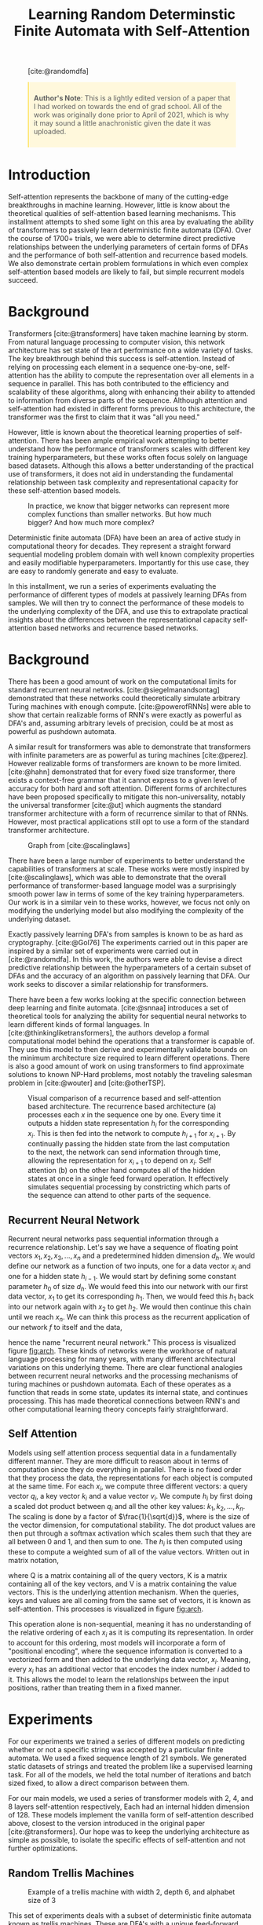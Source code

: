#+title: Learning Random Determinstic Finite Automata with Self-Attention
#+OPTIONS: toc:nil author:nil timestamp:nil 
#+HTML_HEAD: <link rel="stylesheet" type="text/css" href="static/pandoc.css" />
#+bibliography: main.bib


#+BEGIN_EXPORT html
<style>

blockquote {
    margin-bottom: 10px;
    padding: 10px;
    background-color: #FFF8DC;
    border-left: 2px solid #ffeb8e;
    border-left-color: rgb(255, 228, 102);
    display: block;
    margin-block-start: 1em;
    margin-block-end: 1em;
    margin-inline-start: 40px;
    margin-inline-end: 40px;
}
</style>
#+END_EXPORT

#+CAPTION: [cite:@randomdfa]
[[../presentation/images/random_dfa.png]]


#+BEGIN_QUOTE
*Author's Note*: This is a lightly edited version of a paper that I had worked on
 towards the end of grad school. All of the work was originally done prior to
 April of 2021, which is why it may sound a little anachronistic given the date
 it was uploaded.
#+END_QUOTE

* Introduction
Self-attention represents the backbone of many of the cutting-edge breakthroughs
in machine learning. However, little is know about the theoretical qualities of
self-attention based learning mechanisms. This installment attempts to shed some light
on this area by evaluating the ability of transformers to passively learn
deterministic finite automata (DFA). Over the course of 1700+ trials, we were able to
determine direct predictive relationships between the underlying parameters of
certain forms of DFAs and the performance of both self-attention and recurrence
based models. We also demonstrate certain problem formulations in which even
complex self-attention based models are likely to fail, but simple recurrent
models succeed.

* Background
Transformers [cite:@transformers] have taken machine learning by storm. From
natural language processing to computer vision, this network architecture has
set state of the art performance on a wide variety of tasks. The key
breakthrough behind this success is self-attention. Instead of relying on
processing each element in a sequence one-by-one, self-attention has the ability
to compute the representation over all elements in a sequence in parallel. This
has both contributed to the efficiency and scalability of these algorithms,
along with enhancing their ability to attended to information from diverse parts
of the sequence. Although attention and self-attention had existed in different
forms previous to this architecture, the transformer was the first to claim that
it was "all you need."

However, little is known about the theoretical learning properties of
self-attention. There has been ample empirical work attempting to better
understand how the performance of transformers scales with different key
training hyperparameters, but these works often focus solely on language based
datasets. Although this allows a better understanding of the practical use of
transformers, it does not aid in understanding the fundamental relationship
between task complexity and representational capacity for these self-attention
based models. 

#+CAPTION: In practice, we know that bigger networks can represent more complex functions than smaller networks. But how much bigger? And how much more complex?
[[../presentation/images/what.png]]

Deterministic finite automata (DFA) have been an area of active study in
computational theory for decades. They represent a straight forward sequential
modeling problem domain with well known complexity properties and easily
modifiable hyperparameters.  Importantly for this use case, they are easy to
randomly generate and easy to evaluate.

In this installment, we run a series of experiments evaluating the performance
of different types of models at passively learning DFAs from samples. We will
then try to connect the performance of these models to the underlying complexity
of the DFA, and use this to extrapolate practical insights about the differences
between the representational capacity self-attention based networks and
recurrence based networks.

* Background

There has been a good amount of work on the computational limits for standard
recurrent neural networks. [cite:@siegelmanandsontag] demonstrated that these
networks could theoretically simulate arbitrary Turing machines with enough
compute. [cite:@powerofRNNs] were able to show that certain realizable forms of
RNN's were exactly as powerful as DFA's and, assuming arbitrary levels of
precision, could be at most as powerful as pushdown automata.

A similar result for transformers was able to demonstrate that transformers with
infinite parameters are as powerful as turing machines [cite:@perez]. However
realizable forms of transformers are known to be more limited. [cite:@hahn]
demonstrated that for every fixed size transformer, there exists a context-free
grammar that it cannot express to a given level of accuracy for both hard and
soft attention. Different forms of architectures have been proposed specifically
to mitigate this non-universality, notably the universal transformer [cite:@ut]
which augments the standard transformer architecture with a form of recurrence
similar to that of RNNs. However, most practical applications still opt to use a
form of the standard transformer architecture.

#+CAPTION: Graph from [cite:@scalinglaws]
[[../presentation/images/scaling_laws.png]]

There have been a large number of experiments to better understand the
capabilities of transformers at scale. These works were mostly inspired by
[cite:@scalinglaws], which was able to demonstrate that the overall performance
of transformer-based language model was a surprisingly smooth power law in terms
of some of the key training hyperparameters. Our work is in a similar vein to
these works, however, we focus not only on modifying the underlying model but
also modifying the complexity of the underlying dataset. 

Exactly passively learning DFA's from samples is known to be as hard as cryptography.
[cite:@Gol76] The experiments carried out in this paper are inspired by a similar
set of experiments were carried out in [cite:@randomdfa].  In this work, the
authors were able to devise a direct predictive relationship between the
hyperparameters of a certain subset of DFAs and the accuracy of an algorithm on
passively learning that DFA. Our work seeks to discover a similar relationship
for transformers.

There have been a few works looking at the specific connection between deep
learning and finite automata. [cite:@snnaa] introduces a set of theoretical
tools for analyzing the ability for sequential neural networks to learn
different kinds of formal languages. In [cite:@thinkingliketransformers], the
authors develop a formal computational model behind the operations that a
transformer is capable of. They use this model to then derive and experimentally
validate bounds on the minimum architecture size required to learn different
operations.  There is also a good amount of work on using transformers to find
approximate solutions to known NP-Hard problems, most notably the traveling
salesman problem in [cite:@wouter] and [cite:@otherTSP].

#+CAPTION: Visual comparison of a recurrence based and self-attention based architecture. The recurrence based architecture (a) processes each $x$ in the sequence one by one. Every time it outputs a hidden state representation $h_i$ for the corresponding $x_i$. This is then fed into the network to compute $h_{i + 1}$ for $x_{i + 1}$. By continually passing the hidden state from the last computation to the next, the network can send information through time, allowing the representation for $x_{i + 1}$ to depend on $x_i$. Self attention (b) on the other hand computes all of the hidden states at once in a single feed forward operation. It effectively simulates sequential processing by constricting which parts of the sequence can attend to other parts of the sequence.
#+NAME: fig:arch
[[../analysis/plots/arch.png]]

** Recurrent Neural Network

Recurrent neural networks pass sequential information through a recurrence
relationship. Let's say we have a sequence of floating point vectors $x_1, x_2,
x_3, \dots, x_n$ and a predetermined hidden dimension $d_h$. We would define our
network as a function of two inputs, one for a data vector $x_i$ and one for a
hidden state $h_{i-1}$. We would start by defining some constant parameter $h_0$
of size $d_h$. We would feed this into our network with our first data vector,
$x_1$ to get its corresponding $h_1$. Then, we would feed this $h_1$ back into
our network again with $x_2$ to get $h_2$. We would then continue this chain
until we reach $x_n$. We can think this process as the recurrent application of
our network $f$ to itself and the data,
\begin{equation}
        h_n = f(x_n, f(x_{n-1}, f(x_{n-2}, \dots f(x_2, f(x_1, h_0)))\dots )
\end{equation}
hence the name "recurrent neural network." This process is visualized figure
[[fig:arch]]. These kinds of networks were the workhorse of natural language
processing for many years, with many different architectural variations on this
underlying theme. There are clear functional analogies between recurrent neural
networks and the processing mechanisms of turing machines or pushdown
automata. Each of these operates as a function that reads in some
state, updates its internal state, and continues processing. This has made
theoretical connections between RNN's and other computational learning theory
concepts fairly straightforward.

** Self Attention
Models using self attention process sequential data in a fundamentally different
manner. They are more difficult to reason about in terms of computation since
they do everything in parallel. There is no fixed order that they process the
data, the representations for each object is computed at the same time. For each
$x_i$, we compute three different vectors: a query vector $q_i$, a key vector
$k_i$ and a value vector $v_i$. We compute $h_i$ by first doing a scaled dot
product between $q_i$  and all the other key values: $k_1,k_2,\dots,k_n$. The
scaling is done by a factor of $\frac{1}{\sqrt{d}}$, where is the size of the
vector dimension, for computational stability. The dot product values are then
put through a softmax activation which scales them such that they are all
between 0 and 1, and then sum to one. The $h_i$ is then computed using these to
compute a weighted sum of all of the value vectors.  Written out in matrix
notation, 
\begin{equation}
        \text{Attention}(Q, K, V) = \text{softmax}(\frac{QK^T}{\sqrt{d}}) V
\end{equation}
where Q is a matrix containing all of the query vectors, K is a matrix
containing all of the key vectors, and V is a matrix containing the value
vectors. This is the underlying attention mechanism. When the queries, keys and
values are all coming from the same set of vectors, it is known as
self-attention. This processes is visualized in figure [[fig:arch]].

This operation alone is non-sequential, meaning it has no understanding of the
relative ordering of each $x_i$ as it is computing its representation. In order
to account for this ordering, most models will incorporate a form of
"positional encoding", where the sequence information is converted to a
vectorized form and then added to the underlying data vector, $x_i$. Meaning,
every $x_i$ has an additional vector that encodes the index number $i$ added to
it. This allows the model to learn the relationships between the input
positions, rather than treating them in a fixed manner. 

* Experiments

For our experiments we trained a series of different models on predicting
whether or not a specific string was accepted by a particular finite automata.
We used a fixed sequence length of 21 symbols. We generated static datasets of
strings and treated the problem like a supervised learning task. For all of the
models, we held the total number of iterations and batch sized fixed, to allow
a direct comparison between them.

For our main models, we used a series of transformer models with 2, 4, and 8
layers self-attention respectively, Each had an internal hidden dimension
of 128.  These models implement the vanilla form of self-attention described
above, closest to the version introduced in the original paper
[cite:@transformers]. Our hope was to keep the underlying architecture as simple
as possible, to isolate the specific effects of self-attention and not further
optimizations.

** Random Trellis Machines

#+CAPTION: Example of a trellis machine with width 2, depth 6, and alphabet size of 3
#+NAME: fig:example_trellis
[[../presentation/images/dfa2.png]]

This set of experiments deals with a subset of deterministic finite automata
known as trellis machines. These are DFA's with a unique feed-forward structure.
They are composed a series of layers of nodes of a fixed width. Each layer can only be
connected to adjacent layers. Figure [[fig:example_trellis]] contains an
example of a trellis machine.

#+CAPTION: Sample of the analysis from [cite:@randomdfa]
[[../presentation/images/trellis_dfa.png]]

In [cite:@randomdfa], they were able to derive the following relationship between
the parameters of the trellis machine and the number of examples to reach a
desired level of performance for their algorithm as,
\begin{equation}
        \text{Examples}(a, w, d) =  O\left(\left( \frac{a w}{w - 1}
                \right)^{d/2}\right)
\end{equation}
where $a$ is the alphabet size, $w$ is the width and $d$ is the depth. For these
sets of experiments, we want to see if we can develop a similar understanding of
the relationships between the parameters and the performance of our models.
Although the bounds cited above are for a specific algorithm, we want to compare
and contrast the learning properties of these general purpose sequence learning
models to the DFA-specific algorithm. However, since modifying the depth changes
the total size of the dataset and therefore makes comparisons between models
less clear, we opt to only study the scaling properties of width and alphabet
size.

#+CAPTION: Performance of the baseline transformer models on trellis machines with scaling alphabet sizes. In this figure and all following figures, n represents the minimum number of samples for any of the settings. Meaning that in the above figure, each alphabet size had at least 26 samples for the 8 layer model.
#+NAME: fig:alpha_scale
[[../analysis/plots/alpha.png]]

Our first set of experiments dealt with the size of the underlying alphabet. We
started with a width of 2, depth of 21 and an alphabet size of 2. We then
iteratively doubled the alphabet size until it reached 64. At every size, we
trained a series of our baseline transformer models for a single epoch over our
data, and then measured their accuracy on the test set.  Their performance is
shown in figure [[fig:alpha_scale]].

#+CAPTION: Performance of the baseline transformer models on trellis machines with scaling widths
#+NAME: fig:width_scale
[[../analysis/plots/width.png]]

We then repeated a similar experiment for the width of the trellis machine. This
time, we started with a trellis machine of width 2, depth 21, and alphabet size
of 64. We then continually doubled the width until it reached 64. We trained an
identical set of models using identical hyperparameters. The performance of
these models is shown on figure [[fig:width_scale]].

#+CAPTION: Performance of the LSTM model at the scaling tasks
#+NAME: fig:lstm_scale
[[../analysis/plots/lstm_scaling.png]]

To better understand how much of this pattern has to do with self attention in
particular, we also ran these experiments with a simple LSTM [cite:@lstm] model
with 6 layers and a hidden dimension of 128. This is a simple recurrent
architecture that does not rely on attention, and instead processes each symbol
sequentially. The results for this model closely resembled the performance of
the transformer based models, and can be seen in figure [[fig:lstm_scale]].
This suggests that performance on trellis machines does not distinguish the
self-attention based and recurrence based models.

** Random DFAs

#+CAPTION: Example of a randomly generated DFA with 10 states
#+NAME: fig:example_random
[[../presentation/images/random_gen_dfa.png]]

We generated fully random DFAs with a simple algorithm. For every node, iterate
over all of the symbols in the alphabet and randomly created an edge with that
symbol to another node. Every node was given a 50% chance of being an
acceptance node. We generated all $2^{21}$ possible binary strings, and
randomly split these into a train and test sets. We assigned every string a binary
label, indicating whether or not it was accepted by the DFA. To avoid any
degenerate cases (accepting almost everything or nothing), we ensure that every
generated DFA had an acceptance rate between 45%-55%. We noticed in earlier
versions of this experiment that much of the noise in the outcome could be
attributed to the odds of generating an underlying acceptance rate (0% or
100%) that was trivial to imitate. An example of a generated dfa can be seen in
figure [[fig:example_random]].

#+caption: Performance of the baseline transformer models on randomly generated DFA with 10 states
#+NAME: fig:random_perf
[[../analysis/plots/random.png]]

Figure [[fig:random_perf]] demonstrates the performance of our transformer
models on randomly sampled DFA's of size 4, 6, 8, and 10. You'll notice that
these models perform surprisingly poorly on this task, with even the largest
model consistently failing to learn some of the small DFA's. 

#+caption: Performance of the additional models on randomly generated DFA
#+NAME: fig:random_bonus_perf
[[../analysis/plots/random_bonus.png]]

As a comparison and validation step, we also evaluated two additional models
representing the opposite ends of the spectrum. The first was the LSTM model
used in the previous experiments. Alternatively, we also evaluated a
miniaturized version of BERT [cite:@bert] with a hidden size of 768 and two
hidden layers. This model is a state-of-the-art language model used in text
classification tasks.

Figure [[fig:random_bonus_perf]] demonstrates their performance. BERT performs
similarly to the baseline transformer models, giving supporting evidence to the
idea that we are seeing a general property of self-attention based models and
not a result of our implementation. Somewhat surprisingly in comparison, the
LSTM does not have any difficulty with this task whatsoever, reaching near
perfect performance on each of number of states. It is worthwhile to mention
that in [cite:@randomdfa], the authors were getting better performance with their
algorithm using randomized DFAs with a number of states in the hundreds. This
further demonstrates just how relatively poorly these transformers are
performing at this task.

* Analysis & Discussion

#+caption: Comparison of the mean accuracy values across the different size transformers and LSTM.
#+NAME: fig:trends
[[../analysis/plots/trends.png]]

Figure [[fig:trends]] contains the plot summarizing the mean performance for
the models across the different tasks. The key takeaways from these experiments
are summarized as follows.

*Transformers perform poorly at learning random DFA.*
The transformer based models performed surprisingly poorly at this task,
especially considering the performance of the LSTM model. Transformers models
are known to handle hierarchy and cyclical patterns relatively poorly
[cite:@hahn], so it is possible that these small DFAs end up exacerbating those
issues. However, this failure points to obvious room for future improvement for
these types of models.

It also points to an interesting area of further study. The fact that the
transformer models struggle with these cyclical networks, but perform well in
practice should shed some insights on the types of structures that
language-based modeling networks need to be good at. An interesting future
analysis may try to attempt this process in reverse: attempting to find the
DFA structures that transformers perform the best on, and analyzing how these
align with natural language. This could potentially be a powerful framework for
architecture design. By evaluating the performance of the model on small
intelligently crafted DFAs,  we could potentially extrapolate their performance
generally on language based tasks.

*Model performance on trellis machines degrades roughly linearly with alphabet size and roughly exponentially with width.*
This result was particularly interesting since there was not a strong indication
of how the model would scale with respect to either of these parameters. These
results indicate a different behavior than in [cite:@randomdfa], which is not
surprising given how different the two algorithms are. It suggests that these
models are close to the optimal level of efficiency for handling increases in
the size of the alphabet, but struggle with increasing the width. This is
especially interesting since this pattern extended consistently across all the
model sizes and types.

Better understanding how to close the gap on the performance with respect to the
width of the model also represents a possible avenue of further study.
Particularly in terms of incorporating the universal transformer into our
analysis [cite:@ut]. This model was designed to handle the shortcomings of the
transformer model on these specific types of tasks, so evaluating on these
small DFAs could provide more insight on what benefits the universal
transformer brings.

This also offers some practical insights in terms of designing tokenisation
strategies for transformer networks.  This is the process of selecting the
vocabulary and syntax for a modeling a (potentially non-natural) language. For
example, DNA sequences can be represented by a series of nucleotides (i.e.
representing AGTATC as ["A", "G", "T", "A", "T", "C"]) or as
"k-mers" (i.e. representing AGTATC as ["AGT", "ATC"]). We can think of these
structurally as two different automata that accept the same language, but with
different size alphabets and states. For any non-natural language, practitioners
need to craft a vocabulary and syntax entirely from scratch. Each language will
have different possible representations that will lead to different levels of
performance. 

These results seem to imply that larger vocabularies (corresponding to the
alphabet size of the underlying DFA) are better than smaller vocabulary, and
therefore greater width, tokenisers. This reflects and potentially explains a
trend seen in practice, where modern tokeniser vocabulary sizes have ballooned
to the hundreds of thousands. 

*Network size did not seem to have an effect.*
Interestingly the size of the network itself did not seem to be correlated at
all with performance, even with our largest model being four times the size of
the smallest. Likely, theses problems were small enough that even our smallest
model was "large enough" to get all of the potential benefits that size might
bring. This strongly implies that our networks had sufficient capacity for our
underlying tasks, and that we would not get better performance on the randomized
DFAs if we further increased the model size.

In order to better investigate the effects of the size of the networks, it would
be interesting to scale up the experiments such that we see a benefit from the
larger models. It would be very interesting to see not just how the compute
requirements scale with problem difficulty, but how the size of the model itself
effects those rates of change. Intuitively, larger networks should be able to
learn to represent larger DFAs. Better understanding this relationship would be
a valuable contribution to the study of scaling laws.

* Conclusion

The shift to self-attention based learning mechanisms in natural language
processing represented a radical departure from the previous recurrence based
networks. Although we have seen significant increases in performance on a wide
variety of tasks since this switch, the reasons why are still poorly understood.
In this work, we attempted a series of experiments that were designed to help
shed some light on the representational capacity of these two different types of
networks. We were able to determine that the performance of recurrence based and
transformer based models identically scale with complexity for a subset of DFAs
known as trellis machines. However, we ended up only discovering DFA's in which
self-attention based models perform worse than recurrence based models. We hope
that these results represent an incremental step forward in terms of
understanding not only what types of problems self-attention is well suited for,
but also what types of problems might correlate with real world language
modeling performance.

#+print_bibliography:
